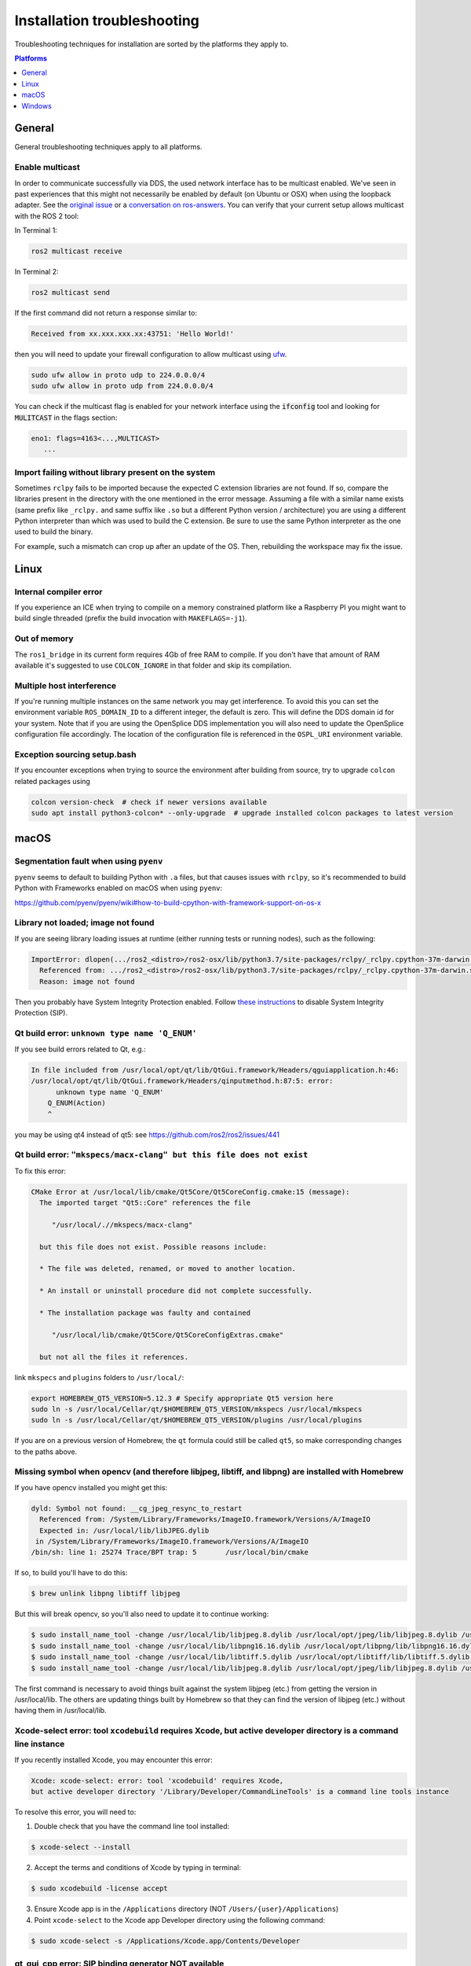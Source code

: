 Installation troubleshooting
============================

Troubleshooting techniques for installation are sorted by the platforms they apply to.

.. contents:: Platforms
   :depth: 1
   :local:

General
-------

General troubleshooting techniques apply to all platforms.

Enable multicast
^^^^^^^^^^^^^^^^

In order to communicate successfully via DDS, the used network interface has to be multicast enabled.
We've seen in past experiences that this might not necessarily be enabled by default (on Ubuntu or OSX) when using the loopback adapter.
See the `original issue <https://github.com/ros2/ros2/issues/552>`__ or a `conversation on ros-answers <https://answers.ros.org/question/300370/ros2-talker-cannot-communicate-with-listener/>`__.
You can verify that your current setup allows multicast with the ROS 2 tool:

In Terminal 1:

.. code-block:: bash

   ros2 multicast receive

In Terminal 2:

.. code-block:: bash

   ros2 multicast send

If the first command did not return a response similar to:

.. code-block:: bash

   Received from xx.xxx.xxx.xx:43751: 'Hello World!'

then you will need to update your firewall configuration to allow multicast using `ufw <https://help.ubuntu.com/community/UFW>`__.

.. code-block:: bash

   sudo ufw allow in proto udp to 224.0.0.0/4
   sudo ufw allow in proto udp from 224.0.0.0/4


You can check if the multicast flag is enabled for your network interface using the :code:`ifconfig` tool and looking for :code:`MULITCAST` in the flags section:

.. code-block:: bash

   eno1: flags=4163<...,MULTICAST>
      ...

Import failing without library present on the system
^^^^^^^^^^^^^^^^^^^^^^^^^^^^^^^^^^^^^^^^^^^^^^^^^^^^^^

Sometimes ``rclpy`` fails to be imported because the expected C extension libraries are not found.
If so, compare the libraries present in the directory with the one mentioned in the error message.
Assuming a file with a similar name exists (same prefix like ``_rclpy.`` and same suffix like ``.so`` but a different Python version / architecture) you are using a different Python interpreter than which was used to build the C extension.
Be sure to use the same Python interpreter as the one used to build the binary.

For example, such a mismatch can crop up after an update of the OS. Then, rebuilding the workspace may fix the issue.

.. _linux-troubleshooting:

Linux
-----

Internal compiler error
^^^^^^^^^^^^^^^^^^^^^^^

If you experience an ICE when trying to compile on a memory constrained platform like a Raspberry PI you might want to build single threaded (prefix the build invocation with ``MAKEFLAGS=-j1``).

Out of memory
^^^^^^^^^^^^^

The ``ros1_bridge`` in its current form requires 4Gb of free RAM to compile.
If you don't have that amount of RAM available it's suggested to use ``COLCON_IGNORE`` in that folder and skip its compilation.

Multiple host interference
^^^^^^^^^^^^^^^^^^^^^^^^^^

If you're running multiple instances on the same network you may get interference.
To avoid this you can set the environment variable ``ROS_DOMAIN_ID`` to a different integer, the default is zero.
This will define the DDS domain id for your system.
Note that if you are using the OpenSplice DDS implementation you will also need to update the OpenSplice configuration file accordingly.
The location of the configuration file is referenced in the ``OSPL_URI`` environment variable.

Exception sourcing setup.bash
^^^^^^^^^^^^^^^^^^^^^^^^^^^^^

.. only relevant to Eloquent and Foxy

If you encounter exceptions when trying to source the environment after building from source, try to upgrade ``colcon`` related packages using

.. code-block:: bash

   colcon version-check  # check if newer versions available
   sudo apt install python3-colcon* --only-upgrade  # upgrade installed colcon packages to latest version

.. _macOS-troubleshooting:

macOS
-----

Segmentation fault when using ``pyenv``
^^^^^^^^^^^^^^^^^^^^^^^^^^^^^^^^^^^^^^^

``pyenv`` seems to default to building Python with ``.a`` files, but that causes issues with ``rclpy``, so it's recommended to build Python with Frameworks enabled on macOS when using ``pyenv``:

https://github.com/pyenv/pyenv/wiki#how-to-build-cpython-with-framework-support-on-os-x

Library not loaded; image not found
^^^^^^^^^^^^^^^^^^^^^^^^^^^^^^^^^^^

If you are seeing library loading issues at runtime (either running tests or running nodes), such as the following:

.. code-block:: bash

   ImportError: dlopen(.../ros2_<distro>/ros2-osx/lib/python3.7/site-packages/rclpy/_rclpy.cpython-37m-darwin.so, 2): Library not loaded: @rpath/librcl_interfaces__rosidl_typesupport_c.dylib
     Referenced from: .../ros2_<distro>/ros2-osx/lib/python3.7/site-packages/rclpy/_rclpy.cpython-37m-darwin.so
     Reason: image not found

Then you probably have System Integrity Protection enabled.
Follow `these instructions <https://developer.apple.com/library/content/documentation/Security/Conceptual/System_Integrity_Protection_Guide/ConfiguringSystemIntegrityProtection/ConfiguringSystemIntegrityProtection.html>`__ to disable System Integrity Protection (SIP).

Qt build error: ``unknown type name 'Q_ENUM'``
^^^^^^^^^^^^^^^^^^^^^^^^^^^^^^^^^^^^^^^^^^^^^^

If you see build errors related to Qt, e.g.:

.. code-block:: bash

   In file included from /usr/local/opt/qt/lib/QtGui.framework/Headers/qguiapplication.h:46:
   /usr/local/opt/qt/lib/QtGui.framework/Headers/qinputmethod.h:87:5: error:
         unknown type name 'Q_ENUM'
       Q_ENUM(Action)
       ^

you may be using qt4 instead of qt5: see https://github.com/ros2/ros2/issues/441

Qt build error: ``"mkspecs/macx-clang" but this file does not exist``
^^^^^^^^^^^^^^^^^^^^^^^^^^^^^^^^^^^^^^^^^^^^^^^^^^^^^^^^^^^^^^^^^^^^^

.. only on Crystal

To fix this error:

.. code-block:: bash

  CMake Error at /usr/local/lib/cmake/Qt5Core/Qt5CoreConfig.cmake:15 (message):
    The imported target "Qt5::Core" references the file

       "/usr/local/.//mkspecs/macx-clang"

    but this file does not exist. Possible reasons include:

    * The file was deleted, renamed, or moved to another location.

    * An install or uninstall procedure did not complete successfully.

    * The installation package was faulty and contained

       "/usr/local/lib/cmake/Qt5Core/Qt5CoreConfigExtras.cmake"

    but not all the files it references.

link ``mkspecs`` and ``plugins`` folders to ``/usr/local/``:

.. code-block:: bash

  export HOMEBREW_QT5_VERSION=5.12.3 # Specify appropriate Qt5 version here
  sudo ln -s /usr/local/Cellar/qt/$HOMEBREW_QT5_VERSION/mkspecs /usr/local/mkspecs
  sudo ln -s /usr/local/Cellar/qt/$HOMEBREW_QT5_VERSION/plugins /usr/local/plugins

If you are on a previous version of Homebrew, the ``qt`` formula could still be called ``qt5``, so make corresponding changes to the paths above.

Missing symbol when opencv (and therefore libjpeg, libtiff, and libpng) are installed with Homebrew
^^^^^^^^^^^^^^^^^^^^^^^^^^^^^^^^^^^^^^^^^^^^^^^^^^^^^^^^^^^^^^^^^^^^^^^^^^^^^^^^^^^^^^^^^^^^^^^^^^^

If you have opencv installed you might get this:

.. code-block:: bash

   dyld: Symbol not found: __cg_jpeg_resync_to_restart
     Referenced from: /System/Library/Frameworks/ImageIO.framework/Versions/A/ImageIO
     Expected in: /usr/local/lib/libJPEG.dylib
    in /System/Library/Frameworks/ImageIO.framework/Versions/A/ImageIO
   /bin/sh: line 1: 25274 Trace/BPT trap: 5       /usr/local/bin/cmake

If so, to build you'll have to do this:

.. code-block:: bash

   $ brew unlink libpng libtiff libjpeg

But this will break opencv, so you'll also need to update it to continue working:

.. code-block:: bash

   $ sudo install_name_tool -change /usr/local/lib/libjpeg.8.dylib /usr/local/opt/jpeg/lib/libjpeg.8.dylib /usr/local/lib/libopencv_highgui.2.4.dylib
   $ sudo install_name_tool -change /usr/local/lib/libpng16.16.dylib /usr/local/opt/libpng/lib/libpng16.16.dylib /usr/local/lib/libopencv_highgui.2.4.dylib
   $ sudo install_name_tool -change /usr/local/lib/libtiff.5.dylib /usr/local/opt/libtiff/lib/libtiff.5.dylib /usr/local/lib/libopencv_highgui.2.4.dylib
   $ sudo install_name_tool -change /usr/local/lib/libjpeg.8.dylib /usr/local/opt/jpeg/lib/libjpeg.8.dylib /usr/local/Cellar/libtiff/4.0.4/lib/libtiff.5.dylib

The first command is necessary to avoid things built against the system libjpeg (etc.) from getting the version in /usr/local/lib.
The others are updating things built by Homebrew so that they can find the version of libjpeg (etc.) without having them in /usr/local/lib.

Xcode-select error: tool ``xcodebuild`` requires Xcode, but active developer directory is a command line instance
^^^^^^^^^^^^^^^^^^^^^^^^^^^^^^^^^^^^^^^^^^^^^^^^^^^^^^^^^^^^^^^^^^^^^^^^^^^^^^^^^^^^^^^^^^^^^^^^^^^^^^^^^^^^^^^^^

.. only relevant to Eloquent and Foxy

If you recently installed Xcode, you may encounter this error:

.. code-block:: bash

   Xcode: xcode-select: error: tool 'xcodebuild' requires Xcode,
   but active developer directory '/Library/Developer/CommandLineTools' is a command line tools instance

To resolve this error, you will need to:

1. Double check that you have the command line tool installed:

.. code-block:: bash

   $ xcode-select --install

2. Accept the terms and conditions of Xcode by typing in terminal:

.. code-block:: bash

   $ sudo xcodebuild -license accept

3. Ensure Xcode app is in the ``/Applications`` directory (NOT ``/Users/{user}/Applications``)

4. Point ``xcode-select`` to the Xcode app Developer directory using the following command:

.. code-block:: bash

   $ sudo xcode-select -s /Applications/Xcode.app/Contents/Developer

qt_gui_cpp error: SIP binding generator NOT available
^^^^^^^^^^^^^^^^^^^^^^^^^^^^^^^^^^^^^^^^^^^^^^^^^^^^^

.. only relevant to Eloquent and Foxy

When building qt_gui_cpp there may be errors look like the following:

.. code-block:: bash

   --- stderr: qt_gui_cpp

   CMake Error at src/CMakeLists.txt:10 (message):
     No Python binding generator found.

   ---
   Failed   <<< qt_gui_cpp [ Exited with code 1 ]

To fix this issue, follow `these steps <../../Tutorials/RQt-Source-Install-MacOS>` to install dependencies for RQt.

rosdep install error ``homebrew: Failed to detect successful installation of [qt5]``
^^^^^^^^^^^^^^^^^^^^^^^^^^^^^^^^^^^^^^^^^^^^^^^^^^^^^^^^^^^^^^^^^^^^^^^^^^^^^^^^^^^^
While following the `Creating a workspace <https://index.ros.org/doc/ros2/Tutorials/Workspace/Creating-A-Workspace/#creating-a-workspace>`__ tutorial, you might encounter the following error stating that ``rosdep`` failes to install Qt5.

.. code-block:: bash

   $ rosdep install -i --from-path src --rosdistro foxy -y
   executing command [brew install qt5]
   Warning: qt 5.15.0 is already installed and up-to-date
   To reinstall 5.15.0, run `brew reinstall qt`
   ERROR: the following rosdeps failed to install
     homebrew: Failed to detect successful installation of [qt5]

This error seems to stem from a `linking issue <https://github.com/ros-infrastructure/rosdep/issues/490#issuecomment-334959426>`__ and can be resolved by running the following command.

.. code-block:: bash

   $ cd /usr/local/Cellar
   $ sudo ln -s qt qt5

Running the ``rosdep`` command should now execute normally:

.. code-block:: bash

   $ rosdep install -i --from-path src --rosdistro foxy -y
   #All required rosdeps installed successfully


.. _windows-troubleshooting:

Windows
-------

Import failing even with library present on the system
^^^^^^^^^^^^^^^^^^^^^^^^^^^^^^^^^^^^^^^^^^^^^^^^^^^^^^

Sometimes ``rclpy`` fails to be imported because of some missing DLLs on your system.
If so, make sure to install all the dependencies listed in the "Installing prerequisites" sections of the `installation instructions <Foxy_windows-install-binary-installing-prerequisites>`).

If you are installing from binaries, you may need to update your dependencies: they must be the same version as those used to build the binaries.

If you are still having issues, you can use the `Dependencies <https://github.com/lucasg/Dependencies>`_ tool to determine which dependencies are missing on your system.
Use the tool to load the corresponding ``.pyd`` file, and it should report unavailable ``DLL`` modules.
Be sure that the current workspace is sourced before you execute the tool, otherwise there will be unresolved ROS DLL files.
Use this information to install additional dependencies or adjust your path as necessary.
`

CMake error setting modification time
^^^^^^^^^^^^^^^^^^^^^^^^^^^^^^^^^^^^^

If you run into the CMake error ``file INSTALL cannot set modification time on ...`` when installing files it is likely that an anti virus software or Windows Defender are interfering with the build. E.g. for Windows Defender you can list the workspace location to be excluded to prevent it from scanning those files.

260 character path limit
^^^^^^^^^^^^^^^^^^^^^^^^

.. code-block:: bash

   The input line is too long.
   The syntax of the command is incorrect.

Depending on your directory hierarchy, you may see path length limit errors when building ROS 2 from source or your own libraries.

To allow deeper path lengths:

Run ``regedit.exe``, navigate to ``Computer\HKEY_LOCAL_MACHINE\SYSTEM\CurrentControlSet\Control\FileSystem``, and set ``LongPathsEnabled`` to 0x00000001 (1).

Hit the windows key and type ``Edit Group Policy``.
Navigate to Local Computer Policy > Computer Configuration > Administrative Templates > System > Filesystem.
Right click ``Enable Win32 long paths``, click Edit.
In the dialog, select Enabled and click OK.

Close and open your terminal to reset the environment and try building again.

CMake packages unable to find asio, tinyxml2, tinyxml, eigen, or log4cxx
^^^^^^^^^^^^^^^^^^^^^^^^^^^^^^^^^^^^^^^^^^^^^^^^^^^^^^^^^^^^^^^^^^^^^^^^

We've seen that sometimes the chocolatey packages for ``asio``, ``tinyxml2``, etc. do not add important registry entries and CMake will be unable to find them when building ROS 2.
We've not yet been able to identify the root cause, but uninstalling the chocolatey packages (with ``-n`` if the uninstall fails the first time), and then reinstalling them will fix the issue.

patch.exe opens a new command window and asks for administrator
^^^^^^^^^^^^^^^^^^^^^^^^^^^^^^^^^^^^^^^^^^^^^^^^^^^^^^^^^^^^^^^

This will also cause the build of packages which need to use patch to fail, even you allow it to use administrator rights.

On Foxy or later:

- ``choco uninstall patch; colcon build --cmake-clean-cache`` - This is a bug in the `GNU Patch For Windows package <https://chocolatey.org/packages/patch>`_. If this package is not installed, the build process will instead use the version of Patch distributed with git.

On Eloquent or earlier:

- Make sure you're building in a Visual Studio command prompt which has been run as administrator.
- On some machines canceling the prompt without selecting "Yes" will also work.

Failed to load Fast RTPS shared library
^^^^^^^^^^^^^^^^^^^^^^^^^^^^^^^^^^^^^^^

.. does not apply to Crystal

Fast RTPS requires ``msvcr20.dll``, which is part of the ``Visual C++ Redistributable Packages for Visual Studio 2013``.
Although it is usually installed by default in Windows 10, we know that some Windows 10-like versions don't have it installed by default (e.g.: Windows Server 2019).
In case you don't have it installed, you can download it from `here <https://www.microsoft.com/en-us/download/details.aspx?id=40784>`_.

Binary installation specific
^^^^^^^^^^^^^^^^^^^^^^^^^^^^

* If your example does not start because of missing DLLs, please verify that all libraries from external dependencies such as OpenCV are located inside your ``PATH`` variable.
* If you forget to call the ``local_setup.bat`` file from your terminal, the demo programs will most likely crash immediately.
